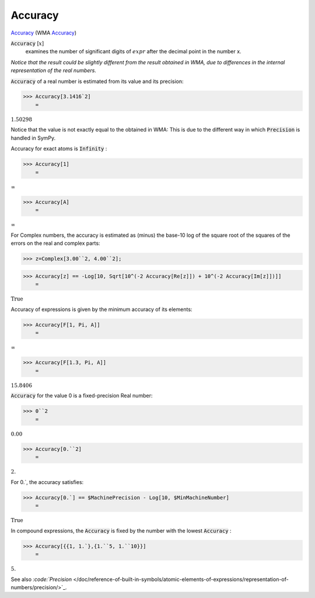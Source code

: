 Accuracy
========

`Accuracy <https://en.wikipedia.org/wiki/Accuracy_and_precision>`_    (WMA `Accuracy <https://reference.wolfram.com/language/ref/Accuracy.html>`_)


:code:`Accuracy` [:math:`x`]
    examines the number of significant digits of :math:`expr` after the       decimal point in the number x.





*Notice that the result could be slightly different from the result obtained     in WMA, due to differences in the internal representation of the real numbers.*

:code:`Accuracy`  of a real number is estimated from its value and its precision:

>>> Accuracy[3.1416`2]
    =

:math:`1.50298`



Notice that the value is not exactly equal to the obtained in WMA:     This is due to the different way in which :code:`Precision`  is handled in SymPy.

Accuracy for exact atoms is :code:`Infinity` :

>>> Accuracy[1]
    =

:math:`\infty`


>>> Accuracy[A]
    =

:math:`\infty`



For Complex numbers, the accuracy is estimated as (minus) the base-10 log
of the square root of the squares of the errors on the real and complex parts:

>>> z=Complex[3.00``2, 4.00``2];


>>> Accuracy[z] == -Log[10, Sqrt[10^(-2 Accuracy[Re[z]]) + 10^(-2 Accuracy[Im[z]])]]
    =

:math:`\text{True}`



Accuracy of expressions is given by the minimum accuracy of its elements:

>>> Accuracy[F[1, Pi, A]]
    =

:math:`\infty`


>>> Accuracy[F[1.3, Pi, A]]
    =

:math:`15.8406`



:code:`Accuracy`  for the value 0 is a fixed-precision Real number:

>>> 0``2
    =

:math:`0.00`


>>> Accuracy[0.``2]
    =

:math:`2.`



For 0.`, the accuracy satisfies:

>>> Accuracy[0.`] == $MachinePrecision - Log[10, $MinMachineNumber]
    =

:math:`\text{True}`



In compound expressions, the :code:`Accuracy`  is fixed by the number with
the lowest :code:`Accuracy` :

>>> Accuracy[{{1, 1.`},{1.``5, 1.``10}}]
    =

:math:`5.`



See also `:code:`Precision`  </doc/reference-of-built-in-symbols/atomic-elements-of-expressions/representation-of-numbers/precision/>`_.